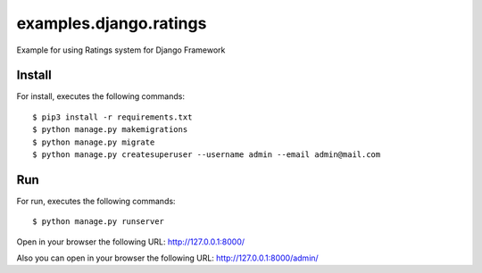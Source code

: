 =======================
examples.django.ratings
=======================

Example for using Ratings system for Django Framework


Install
=======

For install, executes the following commands:

::

	$ pip3 install -r requirements.txt
	$ python manage.py makemigrations
	$ python manage.py migrate
	$ python manage.py createsuperuser --username admin --email admin@mail.com


Run
===

For run, executes the following commands:

::

	$ python manage.py runserver

Open in your browser the following URL: http://127.0.0.1:8000/

Also you can open in your browser the following URL: http://127.0.0.1:8000/admin/
